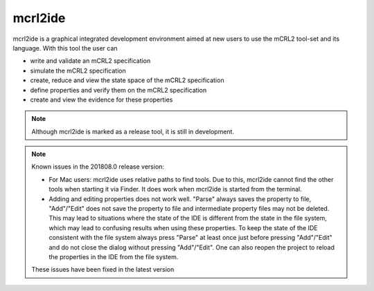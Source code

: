 .. index:: mcrl2ide

.. _tool-mcrl2ide:

mcrl2ide
=========

mcrl2ide is a graphical integrated development environment aimed at new users to
use the mCRL2 tool-set and its language. With this tool the user can

* write and validate an mCRL2 specification
* simulate the mCRL2 specification
* create, reduce and view the state space of the mCRL2 specification
* define properties and verify them on the mCRL2 specification
* create and view the evidence for these properties

.. note::

   Although mcrl2ide is marked as a release tool, it is still in development.

.. note::

   Known issues in the 201808.0 release version:

   * For Mac users: mcrl2ide uses relative paths to find tools. Due to this,
     mcrl2ide cannot find the other tools when starting it via Finder. It does
     work when mcrl2ide is started from the terminal.
   * Adding and editing properties does not work well. "Parse" always saves the
     property to file, "Add"/"Edit" does not save the property to file and
     intermediate property files may not be deleted. This may lead to
     situations where the state of the IDE is different from the state in the
     file system, which may lead to confusing results when using these
     properties. To keep the state of the IDE consistent with the file system
     always press "Parse" at least once just before pressing "Add"/"Edit" and do
     not close the dialog without pressing "Add"/"Edit". One can also reopen the
     project to reload the properties in the IDE from the file system.

   These issues have been fixed in the latest version
